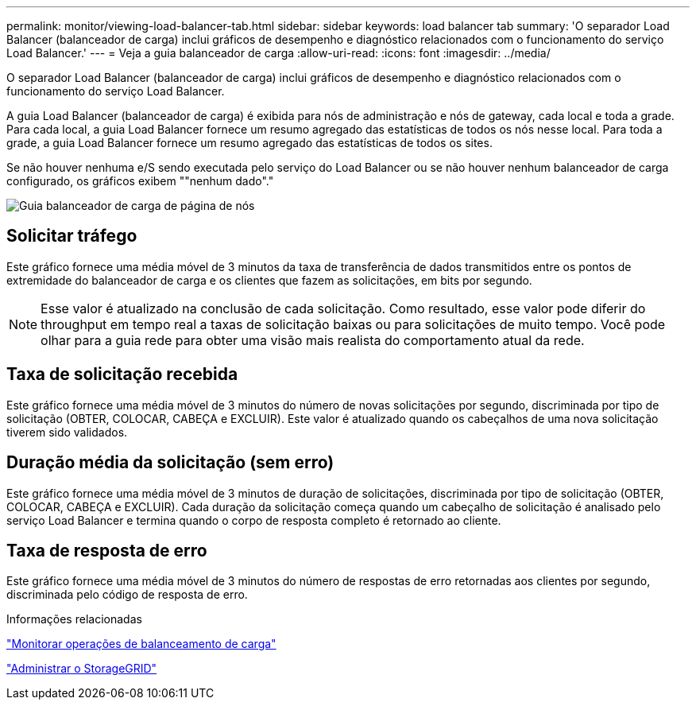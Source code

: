 ---
permalink: monitor/viewing-load-balancer-tab.html 
sidebar: sidebar 
keywords: load balancer tab 
summary: 'O separador Load Balancer (balanceador de carga) inclui gráficos de desempenho e diagnóstico relacionados com o funcionamento do serviço Load Balancer.' 
---
= Veja a guia balanceador de carga
:allow-uri-read: 
:icons: font
:imagesdir: ../media/


[role="lead"]
O separador Load Balancer (balanceador de carga) inclui gráficos de desempenho e diagnóstico relacionados com o funcionamento do serviço Load Balancer.

A guia Load Balancer (balanceador de carga) é exibida para nós de administração e nós de gateway, cada local e toda a grade. Para cada local, a guia Load Balancer fornece um resumo agregado das estatísticas de todos os nós nesse local. Para toda a grade, a guia Load Balancer fornece um resumo agregado das estatísticas de todos os sites.

Se não houver nenhuma e/S sendo executada pelo serviço do Load Balancer ou se não houver nenhum balanceador de carga configurado, os gráficos exibem ""nenhum dado"."

image::../media/nodes_page_load_balancer_tab.png[Guia balanceador de carga de página de nós]



== Solicitar tráfego

Este gráfico fornece uma média móvel de 3 minutos da taxa de transferência de dados transmitidos entre os pontos de extremidade do balanceador de carga e os clientes que fazem as solicitações, em bits por segundo.


NOTE: Esse valor é atualizado na conclusão de cada solicitação. Como resultado, esse valor pode diferir do throughput em tempo real a taxas de solicitação baixas ou para solicitações de muito tempo. Você pode olhar para a guia rede para obter uma visão mais realista do comportamento atual da rede.



== Taxa de solicitação recebida

Este gráfico fornece uma média móvel de 3 minutos do número de novas solicitações por segundo, discriminada por tipo de solicitação (OBTER, COLOCAR, CABEÇA e EXCLUIR). Este valor é atualizado quando os cabeçalhos de uma nova solicitação tiverem sido validados.



== Duração média da solicitação (sem erro)

Este gráfico fornece uma média móvel de 3 minutos de duração de solicitações, discriminada por tipo de solicitação (OBTER, COLOCAR, CABEÇA e EXCLUIR). Cada duração da solicitação começa quando um cabeçalho de solicitação é analisado pelo serviço Load Balancer e termina quando o corpo de resposta completo é retornado ao cliente.



== Taxa de resposta de erro

Este gráfico fornece uma média móvel de 3 minutos do número de respostas de erro retornadas aos clientes por segundo, discriminada pelo código de resposta de erro.

.Informações relacionadas
link:monitoring-load-balancing-operations.html["Monitorar operações de balanceamento de carga"]

link:../admin/index.html["Administrar o StorageGRID"]
